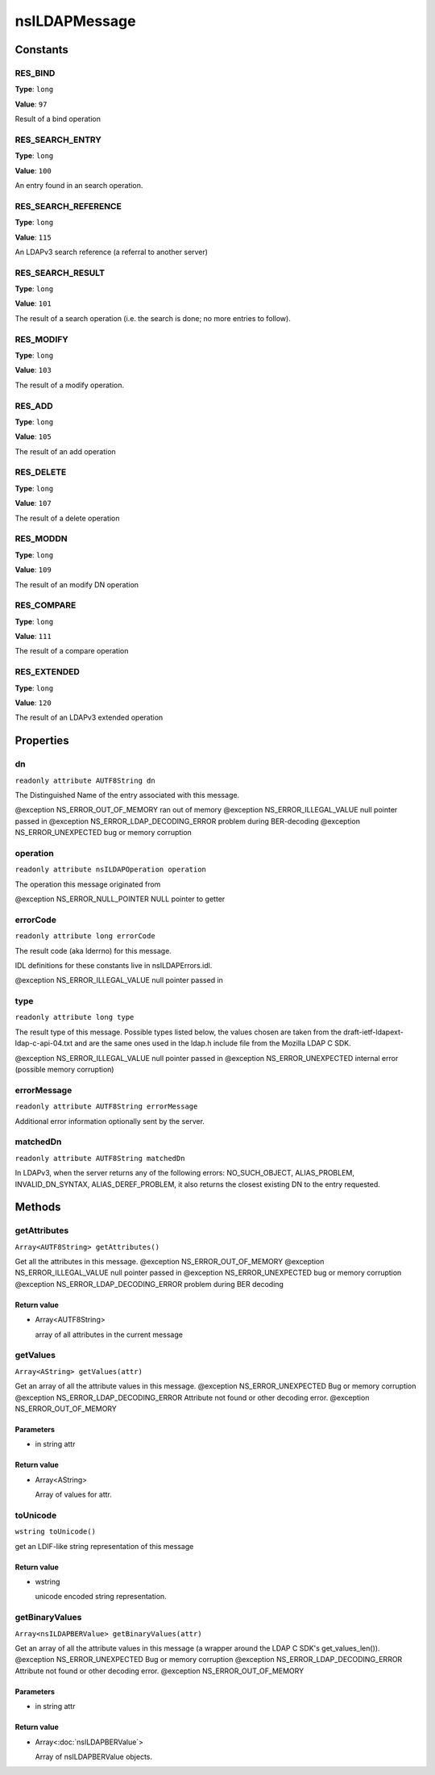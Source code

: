 ==============
nsILDAPMessage
==============


Constants
=========

RES_BIND
--------

**Type**: ``long``

**Value**: ``97``

Result of a bind operation

RES_SEARCH_ENTRY
----------------

**Type**: ``long``

**Value**: ``100``

An entry found in an search operation.

RES_SEARCH_REFERENCE
--------------------

**Type**: ``long``

**Value**: ``115``

An LDAPv3 search reference (a referral to another server)

RES_SEARCH_RESULT
-----------------

**Type**: ``long``

**Value**: ``101``

The result of a search operation (i.e. the search is done; no more
entries to follow).

RES_MODIFY
----------

**Type**: ``long``

**Value**: ``103``

The result of a modify operation.

RES_ADD
-------

**Type**: ``long``

**Value**: ``105``

The result of an add operation

RES_DELETE
----------

**Type**: ``long``

**Value**: ``107``

The result of a delete operation

RES_MODDN
---------

**Type**: ``long``

**Value**: ``109``

The result of an modify DN operation

RES_COMPARE
-----------

**Type**: ``long``

**Value**: ``111``

The result of a compare operation

RES_EXTENDED
------------

**Type**: ``long``

**Value**: ``120``

The result of an LDAPv3 extended operation

Properties
==========

dn
--

``readonly attribute AUTF8String dn``

The Distinguished Name of the entry associated with this message.

@exception NS_ERROR_OUT_OF_MEMORY        ran out of memory
@exception NS_ERROR_ILLEGAL_VALUE        null pointer passed in
@exception NS_ERROR_LDAP_DECODING_ERROR  problem during BER-decoding
@exception NS_ERROR_UNEXPECTED           bug or memory corruption

operation
---------

``readonly attribute nsILDAPOperation operation``

The operation this message originated from

@exception NS_ERROR_NULL_POINTER         NULL pointer to getter

errorCode
---------

``readonly attribute long errorCode``

The result code (aka lderrno) for this message.

IDL definitions for these constants live in nsILDAPErrors.idl.

@exception NS_ERROR_ILLEGAL_VALUE    null pointer passed in

type
----

``readonly attribute long type``

The result type of this message.  Possible types listed below, the
values chosen are taken from the draft-ietf-ldapext-ldap-c-api-04.txt
and are the same ones used in the ldap.h include file from the Mozilla
LDAP C SDK.

@exception NS_ERROR_ILLEGAL_VALUE    null pointer passed in
@exception NS_ERROR_UNEXPECTED       internal error (possible memory
corruption)

errorMessage
------------

``readonly attribute AUTF8String errorMessage``

Additional error information optionally sent by the server.

matchedDn
---------

``readonly attribute AUTF8String matchedDn``

In LDAPv3, when the server returns any of the following errors:
NO_SUCH_OBJECT, ALIAS_PROBLEM, INVALID_DN_SYNTAX, ALIAS_DEREF_PROBLEM,
it also returns the closest existing DN to the entry requested.

Methods
=======

getAttributes
-------------

``Array<AUTF8String> getAttributes()``

Get all the attributes in this message.
@exception NS_ERROR_OUT_OF_MEMORY
@exception NS_ERROR_ILLEGAL_VALUE        null pointer passed in
@exception NS_ERROR_UNEXPECTED           bug or memory corruption
@exception NS_ERROR_LDAP_DECODING_ERROR  problem during BER decoding

Return value
^^^^^^^^^^^^

* Array<AUTF8String>

  array of all attributes in the current message

getValues
---------

``Array<AString> getValues(attr)``

Get an array of all the attribute values in this message.
@exception NS_ERROR_UNEXPECTED           Bug or memory corruption
@exception NS_ERROR_LDAP_DECODING_ERROR  Attribute not found or other
decoding error.
@exception NS_ERROR_OUT_OF_MEMORY

Parameters
^^^^^^^^^^

* in string attr

Return value
^^^^^^^^^^^^

* Array<AString>

  Array of values for attr.

toUnicode
---------

``wstring toUnicode()``

get an LDIF-like string representation of this message

Return value
^^^^^^^^^^^^

* wstring

  unicode encoded string representation.

getBinaryValues
---------------

``Array<nsILDAPBERValue> getBinaryValues(attr)``

Get an array of all the attribute values in this message (a wrapper
around the LDAP C SDK's get_values_len()).
@exception NS_ERROR_UNEXPECTED           Bug or memory corruption
@exception NS_ERROR_LDAP_DECODING_ERROR  Attribute not found or other
decoding error.
@exception NS_ERROR_OUT_OF_MEMORY

Parameters
^^^^^^^^^^

* in string attr

Return value
^^^^^^^^^^^^

* Array<:doc:`nsILDAPBERValue`>

  Array of nsILDAPBERValue objects.
